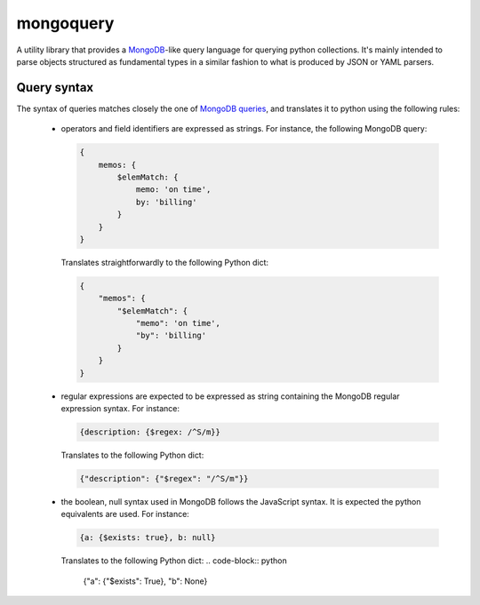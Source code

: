 ==========
mongoquery
==========

A utility library that provides a `MongoDB <http://www.mongodb.org>`_-like query
language for querying python collections. It's mainly intended to parse objects
structured as fundamental types in a similar fashion to what is produced by JSON
or YAML parsers.

------------
Query syntax
------------

The syntax of queries matches closely the one of
`MongoDB queries <http://docs.mongodb.org/manual/tutorial/query-documents/>`_,
and translates it to python using the following rules:

    - operators and field identifiers are expressed as strings. For instance,
      the following MongoDB query:

      .. code-block:: javascript

        {
            memos: {
                $elemMatch: {
                    memo: 'on time',
                    by: 'billing'
                }
            }
        }

      Translates straightforwardly to the following Python dict:

      .. code-block:: python

        {
            "memos": {
                "$elemMatch": {
                    "memo": 'on time',
                    "by": 'billing'
                }
            }
        }

    - regular expressions are expected to be expressed as string containing
      the MongoDB regular expression syntax. For instance:

      .. code-block:: javascript

        {description: {$regex: /^S/m}}

      Translates to the following Python dict:

      .. code-block:: python

        {"description": {"$regex": "/^S/m"}}

    - the boolean, null syntax used in MongoDB follows the JavaScript syntax.
      It is expected the python equivalents are used. For instance:

      .. code-block:: javascript

        {a: {$exists: true}, b: null}

      Translates to the following Python dict:
      .. code-block:: python

        {"a": {"$exists": True}, "b": None}
